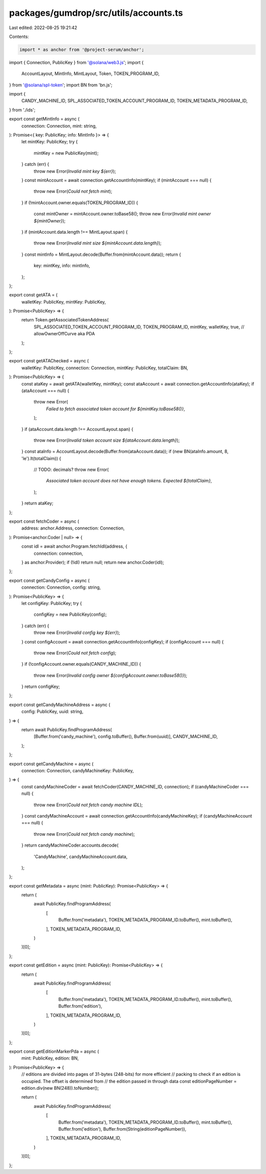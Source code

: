 packages/gumdrop/src/utils/accounts.ts
======================================

Last edited: 2022-08-25 19:21:42

Contents:

.. code-block:: ts

    import * as anchor from '@project-serum/anchor';
import { Connection, PublicKey } from '@solana/web3.js';
import {
  AccountLayout,
  MintInfo,
  MintLayout,
  Token,
  TOKEN_PROGRAM_ID,
} from '@solana/spl-token';
import BN from 'bn.js';

import {
  CANDY_MACHINE_ID,
  SPL_ASSOCIATED_TOKEN_ACCOUNT_PROGRAM_ID,
  TOKEN_METADATA_PROGRAM_ID,
} from './ids';

export const getMintInfo = async (
  connection: Connection,
  mint: string,
): Promise<{ key: PublicKey; info: MintInfo }> => {
  let mintKey: PublicKey;
  try {
    mintKey = new PublicKey(mint);
  } catch (err) {
    throw new Error(`Invalid mint key ${err}`);
  }
  const mintAccount = await connection.getAccountInfo(mintKey);
  if (mintAccount === null) {
    throw new Error(`Could not fetch mint`);
  }
  if (!mintAccount.owner.equals(TOKEN_PROGRAM_ID)) {
    const mintOwner = mintAccount.owner.toBase58();
    throw new Error(`Invalid mint owner ${mintOwner}`);
  }
  if (mintAccount.data.length !== MintLayout.span) {
    throw new Error(`Invalid mint size ${mintAccount.data.length}`);
  }
  const mintInfo = MintLayout.decode(Buffer.from(mintAccount.data));
  return {
    key: mintKey,
    info: mintInfo,
  };
};

export const getATA = (
  walletKey: PublicKey,
  mintKey: PublicKey,
): Promise<PublicKey> => {
  return Token.getAssociatedTokenAddress(
    SPL_ASSOCIATED_TOKEN_ACCOUNT_PROGRAM_ID,
    TOKEN_PROGRAM_ID,
    mintKey,
    walletKey,
    true, // allowOwnerOffCurve aka PDA
  );
};

export const getATAChecked = async (
  walletKey: PublicKey,
  connection: Connection,
  mintKey: PublicKey,
  totalClaim: BN,
): Promise<PublicKey> => {
  const ataKey = await getATA(walletKey, mintKey);
  const ataAccount = await connection.getAccountInfo(ataKey);
  if (ataAccount === null) {
    throw new Error(
      `Failed to fetch associated token account for ${mintKey.toBase58()}`,
    );
  }
  if (ataAccount.data.length !== AccountLayout.span) {
    throw new Error(`Invalid token account size ${ataAccount.data.length}`);
  }
  const ataInfo = AccountLayout.decode(Buffer.from(ataAccount.data));
  if (new BN(ataInfo.amount, 8, 'le').lt(totalClaim)) {
    // TODO: decimals?
    throw new Error(
      `Associated token account does not have enough tokens. Expected ${totalClaim}`,
    );
  }
  return ataKey;
};

export const fetchCoder = async (
  address: anchor.Address,
  connection: Connection,
): Promise<anchor.Coder | null> => {
  const idl = await anchor.Program.fetchIdl(address, {
    connection: connection,
  } as anchor.Provider);
  if (!idl) return null;
  return new anchor.Coder(idl);
};

export const getCandyConfig = async (
  connection: Connection,
  config: string,
): Promise<PublicKey> => {
  let configKey: PublicKey;
  try {
    configKey = new PublicKey(config);
  } catch (err) {
    throw new Error(`Invalid config key ${err}`);
  }
  const configAccount = await connection.getAccountInfo(configKey);
  if (configAccount === null) {
    throw new Error(`Could not fetch config`);
  }
  if (!configAccount.owner.equals(CANDY_MACHINE_ID)) {
    throw new Error(`Invalid config owner ${configAccount.owner.toBase58()}`);
  }
  return configKey;
};

export const getCandyMachineAddress = async (
  config: PublicKey,
  uuid: string,
) => {
  return await PublicKey.findProgramAddress(
    [Buffer.from('candy_machine'), config.toBuffer(), Buffer.from(uuid)],
    CANDY_MACHINE_ID,
  );
};

export const getCandyMachine = async (
  connection: Connection,
  candyMachineKey: PublicKey,
) => {
  const candyMachineCoder = await fetchCoder(CANDY_MACHINE_ID, connection);
  if (candyMachineCoder === null) {
    throw new Error(`Could not fetch candy machine IDL`);
  }
  const candyMachineAccount = await connection.getAccountInfo(candyMachineKey);
  if (candyMachineAccount === null) {
    throw new Error(`Could not fetch candy machine`);
  }
  return candyMachineCoder.accounts.decode(
    'CandyMachine',
    candyMachineAccount.data,
  );
};

export const getMetadata = async (mint: PublicKey): Promise<PublicKey> => {
  return (
    await PublicKey.findProgramAddress(
      [
        Buffer.from('metadata'),
        TOKEN_METADATA_PROGRAM_ID.toBuffer(),
        mint.toBuffer(),
      ],
      TOKEN_METADATA_PROGRAM_ID,
    )
  )[0];
};

export const getEdition = async (mint: PublicKey): Promise<PublicKey> => {
  return (
    await PublicKey.findProgramAddress(
      [
        Buffer.from('metadata'),
        TOKEN_METADATA_PROGRAM_ID.toBuffer(),
        mint.toBuffer(),
        Buffer.from('edition'),
      ],
      TOKEN_METADATA_PROGRAM_ID,
    )
  )[0];
};

export const getEditionMarkerPda = async (
  mint: PublicKey,
  edition: BN,
): Promise<PublicKey> => {
  // editions are divided into pages of 31-bytes (248-bits) for more efficient
  // packing to check if an edition is occupied. The offset is determined from
  // the edition passed in through data
  const editionPageNumber = edition.div(new BN(248)).toNumber();

  return (
    await PublicKey.findProgramAddress(
      [
        Buffer.from('metadata'),
        TOKEN_METADATA_PROGRAM_ID.toBuffer(),
        mint.toBuffer(),
        Buffer.from('edition'),
        Buffer.from(String(editionPageNumber)),
      ],
      TOKEN_METADATA_PROGRAM_ID,
    )
  )[0];
};


